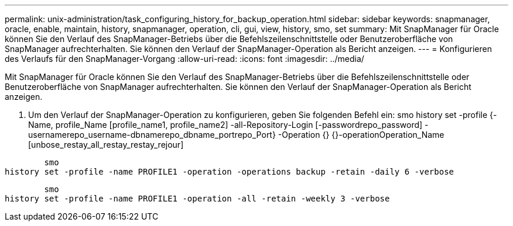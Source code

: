 ---
permalink: unix-administration/task_configuring_history_for_backup_operation.html 
sidebar: sidebar 
keywords: snapmanager, oracle, enable, maintain, history, snapmanager, operation, cli, gui, view, history, smo, set 
summary: Mit SnapManager für Oracle können Sie den Verlauf des SnapManager-Betriebs über die Befehlszeilenschnittstelle oder Benutzeroberfläche von SnapManager aufrechterhalten. Sie können den Verlauf der SnapManager-Operation als Bericht anzeigen. 
---
= Konfigurieren des Verlaufs für den SnapManager-Vorgang
:allow-uri-read: 
:icons: font
:imagesdir: ../media/


[role="lead"]
Mit SnapManager für Oracle können Sie den Verlauf des SnapManager-Betriebs über die Befehlszeilenschnittstelle oder Benutzeroberfläche von SnapManager aufrechterhalten. Sie können den Verlauf der SnapManager-Operation als Bericht anzeigen.

. Um den Verlauf der SnapManager-Operation zu konfigurieren, geben Sie folgenden Befehl ein: smo history set -profile {-Name, profile_Name [profile_name1, profile_name2] -all-Repository-Login [-passwordrepo_password] -usernamerepo_username-dbnamerepo_dbname_portrepo_Port} -Operation {} {}-operationOperation_Name [unbose_restay_all_restay_restay_rejour]


[listing]
----

        smo
history set -profile -name PROFILE1 -operation -operations backup -retain -daily 6 -verbose
----
[listing]
----

        smo
history set -profile -name PROFILE1 -operation -all -retain -weekly 3 -verbose
----
